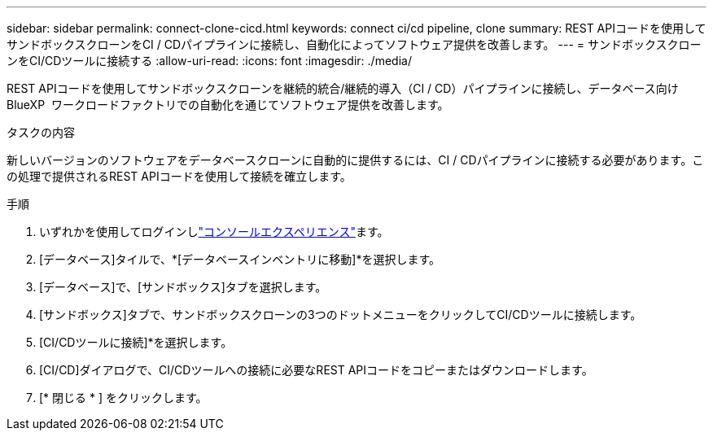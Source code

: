 ---
sidebar: sidebar 
permalink: connect-clone-cicd.html 
keywords: connect ci/cd pipeline, clone 
summary: REST APIコードを使用してサンドボックスクローンをCI / CDパイプラインに接続し、自動化によってソフトウェア提供を改善します。 
---
= サンドボックスクローンをCI/CDツールに接続する
:allow-uri-read: 
:icons: font
:imagesdir: ./media/


[role="lead"]
REST APIコードを使用してサンドボックスクローンを継続的統合/継続的導入（CI / CD）パイプラインに接続し、データベース向けBlueXP  ワークロードファクトリでの自動化を通じてソフトウェア提供を改善します。

.タスクの内容
新しいバージョンのソフトウェアをデータベースクローンに自動的に提供するには、CI / CDパイプラインに接続する必要があります。この処理で提供されるREST APIコードを使用して接続を確立します。

.手順
. いずれかを使用してログインしlink:https://docs.netapp.com/us-en/workload-setup-admin/console-experiences.html["コンソールエクスペリエンス"^]ます。
. [データベース]タイルで、*[データベースインベントリに移動]*を選択します。
. [データベース]で、[サンドボックス]タブを選択します。
. [サンドボックス]タブで、サンドボックスクローンの3つのドットメニューをクリックしてCI/CDツールに接続します。
. [CI/CDツールに接続]*を選択します。
. [CI/CD]ダイアログで、CI/CDツールへの接続に必要なREST APIコードをコピーまたはダウンロードします。
. [* 閉じる * ] をクリックします。

